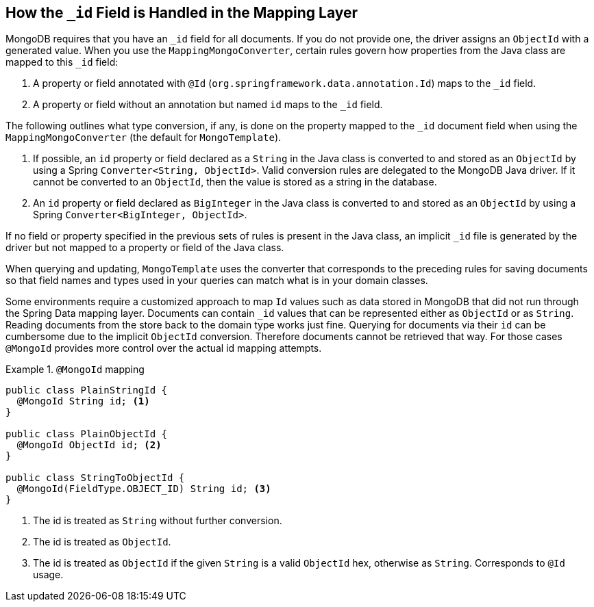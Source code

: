 [[mongo-template.id-handling]]
== How the `_id` Field is Handled in the Mapping Layer

MongoDB requires that you have an `_id` field for all documents.
If you do not provide one, the driver assigns an `ObjectId` with a generated value. When you use the `MappingMongoConverter`, certain rules govern how properties from the Java class are mapped to this `_id` field:

. A property or field annotated with `@Id` (`org.springframework.data.annotation.Id`) maps to the `_id` field.
. A property or field without an annotation but named `id` maps to the `_id` field.

The following outlines what type conversion, if any, is done on the property mapped to the `_id` document field when using the `MappingMongoConverter` (the default for `MongoTemplate`).

. If possible, an `id` property or field declared as a `String` in the Java class is converted to and stored as an `ObjectId` by using a Spring `Converter<String, ObjectId>`. Valid conversion rules are delegated to the MongoDB Java driver. If it cannot be converted to an `ObjectId`, then the value is stored as a string in the database.
. An `id` property or field declared as `BigInteger` in the Java class is converted to and stored as an `ObjectId` by using a Spring `Converter<BigInteger, ObjectId>`.

If no field or property specified in the previous sets of rules is present in the Java class, an implicit `_id` file is generated by the driver but not mapped to a property or field of the Java class.

When querying and updating, `MongoTemplate` uses the converter that corresponds to the preceding rules for saving documents so that field names and types used in your queries can match what is in your domain classes.

Some environments require a customized approach to map `Id` values such as data stored in MongoDB that did not run through the Spring Data mapping layer. Documents can contain `_id` values that can be represented either as `ObjectId` or as `String`.
Reading documents from the store back to the domain type works just fine. Querying for documents via their `id` can be cumbersome due to the implicit `ObjectId` conversion. Therefore documents cannot be retrieved that way.
For those cases `@MongoId` provides more control over the actual id mapping attempts.

.`@MongoId` mapping
====
[source,java]
----
public class PlainStringId {
  @MongoId String id; <1>
}

public class PlainObjectId {
  @MongoId ObjectId id; <2>
}

public class StringToObjectId {
  @MongoId(FieldType.OBJECT_ID) String id; <3>
}
----
<1> The id is treated as `String` without further conversion.
<2> The id is treated as `ObjectId`.
<3> The id is treated as `ObjectId` if the given `String` is a valid `ObjectId` hex, otherwise as `String`. Corresponds to `@Id` usage.
====
